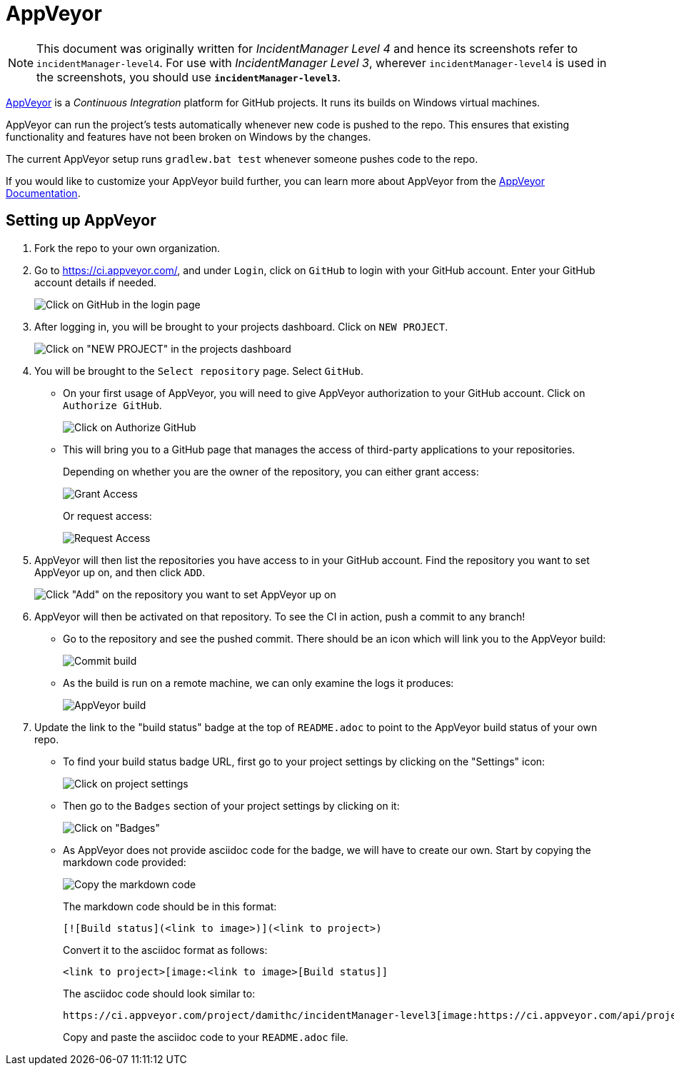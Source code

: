 = AppVeyor
:site-section: DeveloperGuide
:imagesDir: images
:stylesDir: stylesheets
ifdef::env-github[]
:note-caption: :information_source:
endif::[]

[NOTE]
====
This document was originally written for _IncidentManager Level 4_ and hence its screenshots refer to `incidentManager-level4`.
For use with _IncidentManager Level 3_, wherever `incidentManager-level4` is used in the screenshots, you should use *`incidentManager-level3`*.
====

https://www.appveyor.com/[AppVeyor] is a _Continuous Integration_ platform for GitHub projects. It runs its builds on Windows virtual machines.

AppVeyor can run the project's tests automatically whenever new code is pushed to the repo. This ensures that existing functionality and features have not been broken on Windows by the changes.

The current AppVeyor setup runs `gradlew.bat test` whenever someone pushes code to the repo.

If you would like to customize your AppVeyor build further, you can learn more about AppVeyor from the https://www.appveyor.com/docs/[AppVeyor Documentation].

== Setting up AppVeyor

.  Fork the repo to your own organization.
.  Go to https://ci.appveyor.com/, and under `Login`, click on `GitHub` to login with your GitHub account. Enter your GitHub account details if needed.
+
image:appveyor/login.png[Click on GitHub in the login page]
+
.  After logging in, you will be brought to your projects dashboard. Click on `NEW PROJECT`.
+
image:appveyor/add-project-1.png[Click on "NEW PROJECT" in the projects dashboard]
+
.  You will be brought to the `Select repository` page. Select `GitHub`.
* On your first usage of AppVeyor, you will need to give AppVeyor authorization to your GitHub account. Click on `Authorize GitHub`.
+
image:appveyor/add-project-2.png[Click on Authorize GitHub]
+
* This will bring you to a GitHub page that manages the access of third-party applications to your repositories.
+
Depending on whether you are the owner of the repository, you can either
grant access:
+
image:grant_access.png[Grant Access]
+
Or request access:
+
image:request_access.png[Request Access]
+
.  AppVeyor will then list the repositories you have access to in your GitHub account. Find the repository you want to set AppVeyor up on, and then click `ADD`.
+
image:appveyor/add-project-3.png[Click "Add" on the repository you want to set AppVeyor up on]
+
.  AppVeyor will then be activated on that repository. To see the CI in action, push a commit to any branch!
* Go to the repository and see the pushed commit. There should be an icon which will link you to the AppVeyor build:
+
image:appveyor/ci-pending.png[Commit build]
+
* As the build is run on a remote machine, we can only examine the logs it produces:
+
image:appveyor/ci-log.png[AppVeyor build]
+
.  Update the link to the "build status" badge at the top of `README.adoc` to point to the AppVeyor build status of your own repo.
* To find your build status badge URL, first go to your project settings by clicking on the "Settings" icon:
+
image:appveyor/project-settings-1.png[Click on project settings]
+
* Then go to the `Badges` section of your project settings by clicking on it:
+
image:appveyor/project-settings-2.png[Click on "Badges"]
+
* As AppVeyor does not provide asciidoc code for the badge, we will have to create our own. Start by copying the markdown code provided:
+
image:appveyor/project-settings-3.png[Copy the markdown code]
+
The markdown code should be in this format:
+
----
[![Build status](<link to image>)](<link to project>)
----
+
Convert it to the asciidoc format as follows:
+
----
<link to project>[image:<link to image>[Build status]]
----
+
The asciidoc code should look similar to:
+
----
https://ci.appveyor.com/project/damithc/incidentManager-level3[image:https://ci.appveyor.com/api/projects/status/3boko2x2vr5cc3w2?svg=true[Build status]]
----
+
Copy and paste the asciidoc code to your `README.adoc` file.
